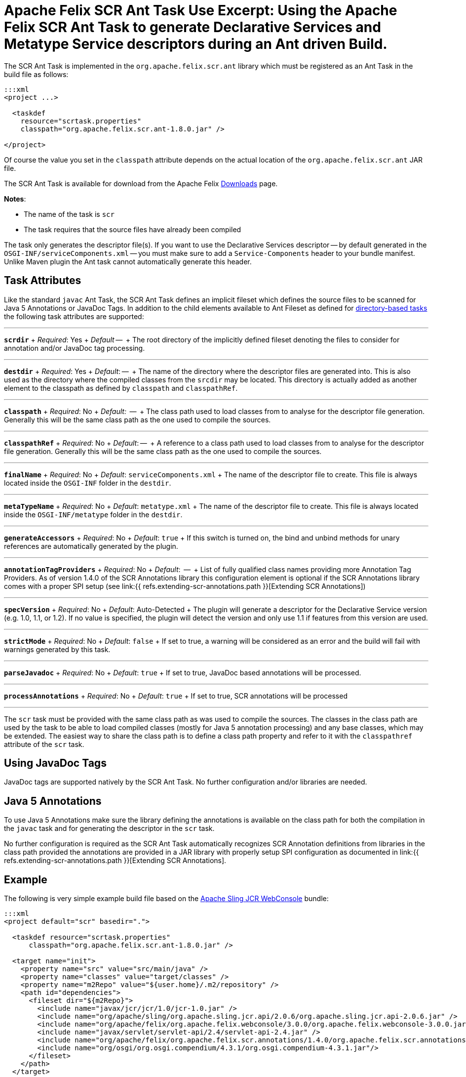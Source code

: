 = Apache Felix SCR Ant Task Use Excerpt: Using the Apache Felix SCR Ant Task to generate Declarative Services and Metatype Service descriptors during an Ant driven Build.

The SCR Ant Task is implemented in the `org.apache.felix.scr.ant` library which must be registered as an Ant Task in the build file as follows:

....
:::xml
<project ...>

  <taskdef
    resource="scrtask.properties"
    classpath="org.apache.felix.scr.ant-1.8.0.jar" />

</project>
....

Of course the value you set in the `classpath` attribute depends on the actual location of the `org.apache.felix.scr.ant` JAR file.

The SCR Ant Task is available for download from the Apache Felix http://felix.apache.org/site/downloads.cgi[Downloads] page.

*Notes*:

* The name of the task is `scr`
* The task requires that the source files have already been compiled

The task only generates the descriptor file(s).
If you want to use the Declarative Services descriptor -- by default generated in the `OSGI-INF/serviceComponents.xml` -- you must make sure to add a `Service-Components` header to your bundle manifest.
Unlike Maven plugin the Ant task cannot automatically generate this header.

== Task Attributes

Like the standard `javac` Ant Task, the SCR Ant Task defines an implicit fileset which defines the source files to be scanned for Java 5 Annotations or JavaDoc Tags.
In addition to the child elements available to Ant Fileset as defined for http://ant.apache.org/manual/dirtasks.html#directorybasedtasks[directory-based tasks] the following task attributes are supported:

'''

*`scrdir`*  + _Required_: Yes  + _Default_ --  + The root directory of the implicitly defined fileset denoting the files to consider for annotation and/or JavaDoc tag processing.

'''

*`destdir`*  + _Required_: Yes  + _Default_: --  + The name of the directory where the descriptor files are generated into.
This is also used as the directory where the compiled classes from the `srcdir` may be located.
This directory is actually added as another element to the classpath as defined by `classpath` and `classpathRef`.

'''

*`classpath`*  + _Required_: No   + _Default:_  --  + The class path used to load classes from to analyse for the descriptor file generation.
Generally this will be the same class path as the one used to compile the sources.

'''

*`classpathRef`*  + _Required_: No  + _Default_: --  + A reference to a class path used to load classes from to analyse for the descriptor file generation.
Generally this will be the same class path as the one used to compile the sources.

'''

*`finalName`*  + _Required_: No  + _Default_: `serviceComponents.xml`  + The name of the descriptor file to create.
This file is always located inside the `OSGI-INF` folder in the `destdir`.

'''

*`metaTypeName`*   + _Required_:  No  + _Default_:  `metatype.xml`  + The name of the descriptor file to create.
This file is always located inside the `OSGI-INF/metatype` folder in the `destdir`.

'''

*`generateAccessors`*  + _Required_:  No  + _Default_: `true`  + If this switch is turned on, the bind and unbind methods for unary references are automatically generated by the plugin.

'''

*`annotationTagProviders`*  + _Required_:  No  + _Default_:  --  + List of fully qualified class names providing more Annotation Tag Providers.
As of version 1.4.0 of the SCR Annotations library this configuration element is optional if the SCR Annotations library comes with a proper SPI setup (see link:{{ refs.extending-scr-annotations.path }}[Extending SCR Annotations])

'''

*`specVersion`*  + _Required_:  No  + _Default_: Auto-Detected  + The plugin will generate a descriptor for the Declarative Service version (e.g.
1.0, 1.1, or 1.2).
If no value is specified, the plugin will detect the version and only use 1.1 if features from this version are used.

'''

*`strictMode`*  + _Required_:  No  + _Default_:  `false`  + If set to true, a warning will be considered as an error and the build will fail with warnings generated by this task.

'''

*`parseJavadoc`*  + _Required_: No  + _Default_: `true`  + If set to true, JavaDoc based annotations will be processed.

'''

*`processAnnotations`*  + _Required_: No  + _Default_: `true`  + If set to true, SCR annotations will be processed

'''

The `scr` task must be provided with the same class path as was used to compile the sources.
The classes in the class path are used by the task to be able to load compiled classes (mostly for Java 5 annotation processing) and any base classes, which may be extended.
The easiest way to share the class path is to define a class path property and refer to it with the `classpathref` attribute of the `scr` task.

== Using JavaDoc Tags

JavaDoc tags are supported natively by the SCR Ant Task.
No further configuration and/or libraries are needed.

== Java 5 Annotations

To use Java 5 Annotations make sure the library defining the annotations is available on the class path for both the compilation in the `javac` task and for generating the descriptor in the `scr` task.

No further configuration is required as the SCR Ant Task automatically recognizes SCR Annotation definitions from libraries in the class path provided the annotations are provided in a JAR library with properly setup SPI configuration as documented in link:{{ refs.extending-scr-annotations.path }}[Extending SCR Annotations].

== Example

The following is very simple example build file based on the http://svn.apache.org/repos/asf/sling/trunk/bundles/jcr/webconsole[Apache Sling JCR WebConsole] bundle:

....
:::xml
<project default="scr" basedir=".">

  <taskdef resource="scrtask.properties"
      classpath="org.apache.felix.scr.ant-1.8.0.jar" />

  <target name="init">
    <property name="src" value="src/main/java" />
    <property name="classes" value="target/classes" />
    <property name="m2Repo" value="${user.home}/.m2/repository" />
    <path id="dependencies">
      <fileset dir="${m2Repo}">
        <include name="javax/jcr/jcr/1.0/jcr-1.0.jar" />
        <include name="org/apache/sling/org.apache.sling.jcr.api/2.0.6/org.apache.sling.jcr.api-2.0.6.jar" />
        <include name="org/apache/felix/org.apache.felix.webconsole/3.0.0/org.apache.felix.webconsole-3.0.0.jar" />
        <include name="javax/servlet/servlet-api/2.4/servlet-api-2.4.jar" />
        <include name="org/apache/felix/org.apache.felix.scr.annotations/1.4.0/org.apache.felix.scr.annotations-1.9.6.jar" />
        <include name="org/osgi/org.osgi.compendium/4.3.1/org.osgi.compendium-4.3.1.jar"/>
      </fileset>
    </path>
  </target>

  <target name="compile" depends="init">
      <mkdir dir="${classes}" />
      <javac srcdir="${src}" destdir="${classes}" classpathref="dependencies" />
  </target>

  <target name="scr" depends="compile">
    <scr srcdir="${src}" destdir="${classes}" classpathref="dependencies" />
  </target>

  <target name="clean">
    <delete dir="target" />
  </target>

</project>
....
